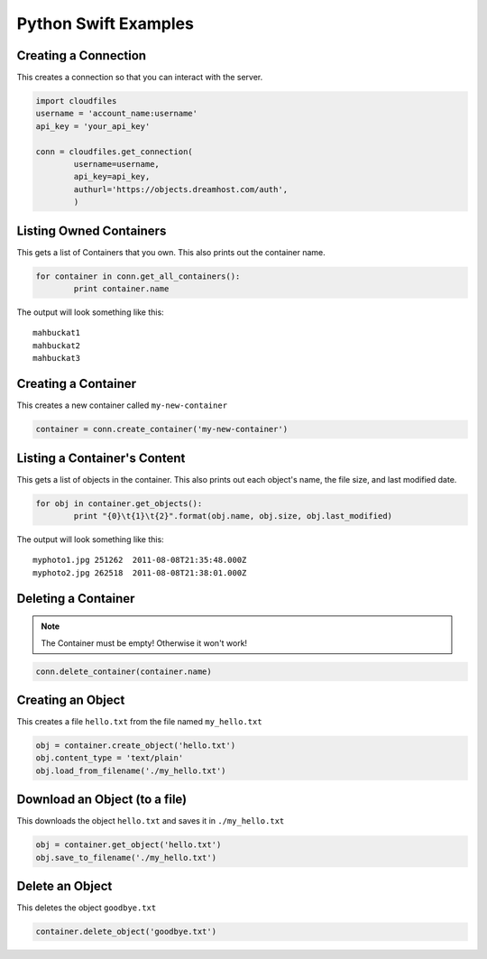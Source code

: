 .. _python_swift:

Python Swift Examples
=====================

Creating a Connection
---------------------

This creates a connection so that you can interact with the server.

.. code-block:: python

	import cloudfiles
	username = 'account_name:username'
	api_key = 'your_api_key'

	conn = cloudfiles.get_connection(
		username=username,
		api_key=api_key,
		authurl='https://objects.dreamhost.com/auth',
		)


Listing Owned Containers
------------------------

This gets a list of Containers that you own.
This also prints out the container name.

.. code-block:: python

	for container in conn.get_all_containers():
		print container.name

The output will look something like this::

   mahbuckat1
   mahbuckat2
   mahbuckat3


Creating a Container
--------------------

This creates a new container called ``my-new-container``

.. code-block:: python

	container = conn.create_container('my-new-container')


Listing a Container's Content
-----------------------------

This gets a list of objects in the container.
This also prints out each object's name, the file size, and last
modified date.

.. code-block:: python

	for obj in container.get_objects():
		print "{0}\t{1}\t{2}".format(obj.name, obj.size, obj.last_modified)

The output will look something like this::

   myphoto1.jpg	251262	2011-08-08T21:35:48.000Z
   myphoto2.jpg	262518	2011-08-08T21:38:01.000Z


Deleting a Container
--------------------

.. note::

   The Container must be empty! Otherwise it won't work!

.. code-block:: python

	conn.delete_container(container.name)


Creating an Object
------------------

This creates a file ``hello.txt`` from the file named ``my_hello.txt``

.. code-block:: python

	obj = container.create_object('hello.txt')
	obj.content_type = 'text/plain'
	obj.load_from_filename('./my_hello.txt')


Download an Object (to a file)
------------------------------

This downloads the object ``hello.txt`` and saves it in
``./my_hello.txt``

.. code-block:: python

	obj = container.get_object('hello.txt')
	obj.save_to_filename('./my_hello.txt')


Delete an Object
----------------

This deletes the object ``goodbye.txt``

.. code-block:: python

	container.delete_object('goodbye.txt')
